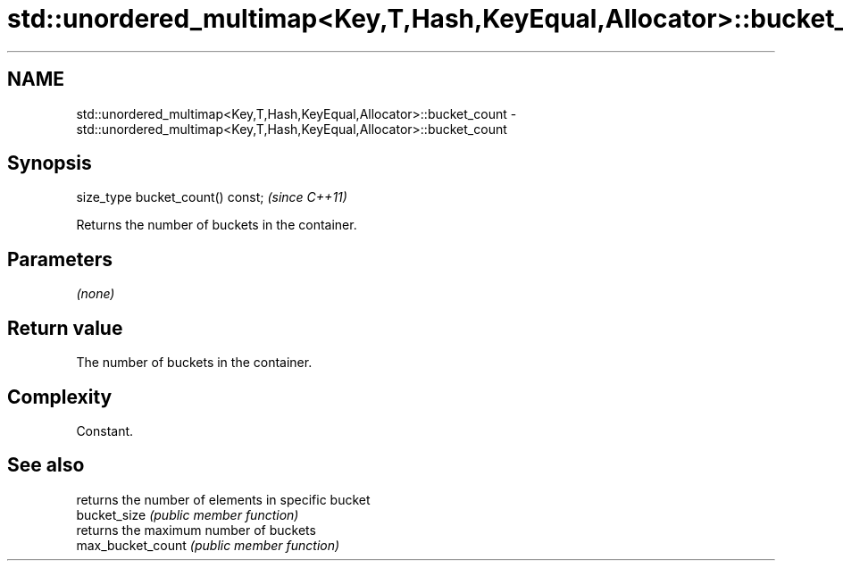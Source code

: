 .TH std::unordered_multimap<Key,T,Hash,KeyEqual,Allocator>::bucket_count 3 "2020.03.24" "http://cppreference.com" "C++ Standard Libary"
.SH NAME
std::unordered_multimap<Key,T,Hash,KeyEqual,Allocator>::bucket_count \- std::unordered_multimap<Key,T,Hash,KeyEqual,Allocator>::bucket_count

.SH Synopsis

  size_type bucket_count() const;  \fI(since C++11)\fP

  Returns the number of buckets in the container.

.SH Parameters

  \fI(none)\fP

.SH Return value

  The number of buckets in the container.

.SH Complexity

  Constant.

.SH See also


                   returns the number of elements in specific bucket
  bucket_size      \fI(public member function)\fP
                   returns the maximum number of buckets
  max_bucket_count \fI(public member function)\fP




